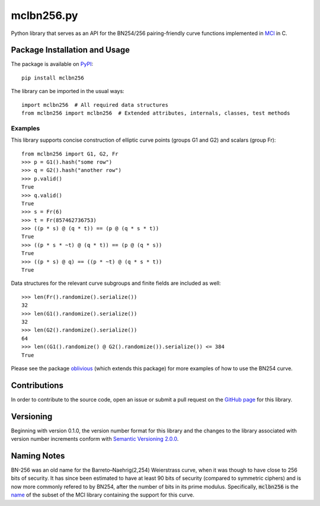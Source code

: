 mclbn256.py
===========

Python library that serves as an API for the BN254/256 pairing-friendly
curve functions implemented in `MCl <https://github.com/herumi/mcl>`__
in C.

.. image:: https://badge.fury.io/py/mclbn256.svg
    :target: https://badge.fury.io/py/mclbn256
    :alt: PyPI version and link.

Package Installation and Usage
------------------------------

The package is available on
`PyPI <https://pypi.org/project/mclbn254/>`__:

::

   pip install mclbn256

The library can be imported in the usual ways:

::

   import mclbn256  # All required data structures
   from mclbn256 import mclbn256  # Extended attributes, internals, classes, test methods

Examples
~~~~~~~~

This library supports concise construction of elliptic curve points
(groups G1 and G2) and scalars (group Fr):

::

   from mclbn256 import G1, G2, Fr
   >>> p = G1().hash("some row")
   >>> q = G2().hash("another row")
   >>> p.valid()
   True
   >>> q.valid()
   True
   >>> s = Fr(6)
   >>> t = Fr(857462736753)
   >>> ((p * s) @ (q * t)) == (p @ (q * s * t))
   True
   >>> ((p * s * ~t) @ (q * t)) == (p @ (q * s))
   True
   >>> ((p * s) @ q) == ((p * ~t) @ (q * s * t))
   True

Data structures for the relevant curve subgroups and finite fields are
included as well:

::

   >>> len(Fr().randomize().serialize())
   32
   >>> len(G1().randomize().serialize())
   32
   >>> len(G2().randomize().serialize())
   64
   >>> len((G1().randomize() @ G2().randomize()).serialize()) <= 384
   True

Please see the package
`oblivious <https://pypi.org/project/oblivious/>`__ (which extends this
package) for more examples of how to use the BN254 curve.

Contributions
-------------

In order to contribute to the source code, open an issue or submit a
pull request on the `GitHub page <mclbn256.py>`__ for this library.

Versioning
----------

Beginning with version 0.1.0, the version number format for this library
and the changes to the library associated with version number increments
conform with `Semantic Versioning
2.0.0 <https://semver.org/#semantic-versioning-200>`__.

Naming Notes
------------

BN-256 was an old name for the Barreto–Naehrig(2,254) Weierstrass curve,
when it was though to have close to 256 bits of security. It has since
been estimated to have at least 90 bits of security (compared to
symmetric ciphers) and is now more commonly refered to by BN254, after
the number of bits in its prime modulus. Specifically, :code:`mclbn256` is the
`name <https://github.com/herumi/mcl/blob/master/Makefile#L49>`__ of the subset of the MCl library containing the support for this
curve.
